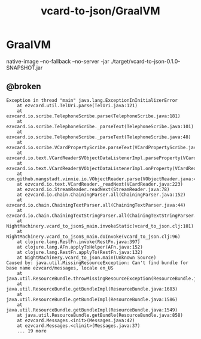 #+TITLE: vcard-to-json/GraalVM

* GraalVM
#+begin_example zsh
native-image --no-fallback --no-server -jar ./target/vcard-to-json-0.1.0-SNAPSHOT.jar
#+end_example

** @broken
:PROPERTIES:
:visibility: folded
:END:
#+begin_example
Exception in thread "main" java.lang.ExceptionInInitializerError
	at ezvcard.util.TelUri.parse(TelUri.java:121)
	at ezvcard.io.scribe.TelephoneScribe.parse(TelephoneScribe.java:181)
	at ezvcard.io.scribe.TelephoneScribe._parseText(TelephoneScribe.java:101)
	at ezvcard.io.scribe.TelephoneScribe._parseText(TelephoneScribe.java:48)
	at ezvcard.io.scribe.VCardPropertyScribe.parseText(VCardPropertyScribe.java:216)
	at ezvcard.io.text.VCardReader$VObjectDataListenerImpl.parseProperty(VCardReader.java:316)
	at ezvcard.io.text.VCardReader$VObjectDataListenerImpl.onProperty(VCardReader.java:279)
	at com.github.mangstadt.vinnie.io.VObjectReader.parse(VObjectReader.java:473)
	at ezvcard.io.text.VCardReader._readNext(VCardReader.java:223)
	at ezvcard.io.StreamReader.readNext(StreamReader.java:78)
	at ezvcard.io.chain.ChainingParser.all(ChainingParser.java:152)
	at ezvcard.io.chain.ChainingTextParser.all(ChainingTextParser.java:44)
	at ezvcard.io.chain.ChainingTextStringParser.all(ChainingTextStringParser.java:57)
	at NightMachinery.vcard_to_json$_main.invokeStatic(vcard_to_json.clj:101)
	at NightMachinery.vcard_to_json$_main.doInvoke(vcard_to_json.clj:96)
	at clojure.lang.RestFn.invoke(RestFn.java:397)
	at clojure.lang.AFn.applyToHelper(AFn.java:152)
	at clojure.lang.RestFn.applyTo(RestFn.java:132)
	at NightMachinery.vcard_to_json.main(Unknown Source)
Caused by: java.util.MissingResourceException: Can't find bundle for base name ezvcard/messages, locale en_US
	at java.util.ResourceBundle.throwMissingResourceException(ResourceBundle.java:2045)
	at java.util.ResourceBundle.getBundleImpl(ResourceBundle.java:1683)
	at java.util.ResourceBundle.getBundleImpl(ResourceBundle.java:1586)
	at java.util.ResourceBundle.getBundleImpl(ResourceBundle.java:1549)
	at java.util.ResourceBundle.getBundle(ResourceBundle.java:858)
	at ezvcard.Messages.<init>(Messages.java:42)
	at ezvcard.Messages.<clinit>(Messages.java:37)
	... 19 more
#+end_example
